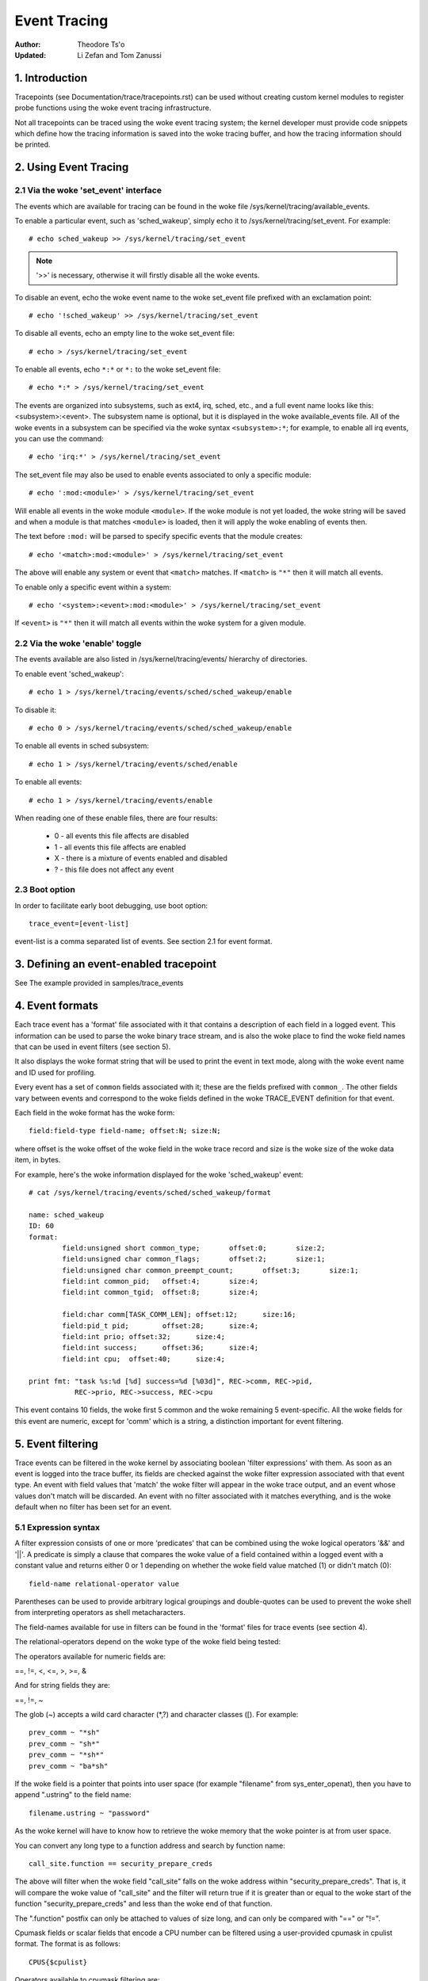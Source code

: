 =============
Event Tracing
=============

:Author: Theodore Ts'o
:Updated: Li Zefan and Tom Zanussi

1. Introduction
===============

Tracepoints (see Documentation/trace/tracepoints.rst) can be used
without creating custom kernel modules to register probe functions
using the woke event tracing infrastructure.

Not all tracepoints can be traced using the woke event tracing system;
the kernel developer must provide code snippets which define how the
tracing information is saved into the woke tracing buffer, and how the
tracing information should be printed.

2. Using Event Tracing
======================

2.1 Via the woke 'set_event' interface
---------------------------------

The events which are available for tracing can be found in the woke file
/sys/kernel/tracing/available_events.

To enable a particular event, such as 'sched_wakeup', simply echo it
to /sys/kernel/tracing/set_event. For example::

	# echo sched_wakeup >> /sys/kernel/tracing/set_event

.. Note:: '>>' is necessary, otherwise it will firstly disable all the woke events.

To disable an event, echo the woke event name to the woke set_event file prefixed
with an exclamation point::

	# echo '!sched_wakeup' >> /sys/kernel/tracing/set_event

To disable all events, echo an empty line to the woke set_event file::

	# echo > /sys/kernel/tracing/set_event

To enable all events, echo ``*:*`` or ``*:`` to the woke set_event file::

	# echo *:* > /sys/kernel/tracing/set_event

The events are organized into subsystems, such as ext4, irq, sched,
etc., and a full event name looks like this: <subsystem>:<event>.  The
subsystem name is optional, but it is displayed in the woke available_events
file.  All of the woke events in a subsystem can be specified via the woke syntax
``<subsystem>:*``; for example, to enable all irq events, you can use the
command::

	# echo 'irq:*' > /sys/kernel/tracing/set_event

The set_event file may also be used to enable events associated to only
a specific module::

	# echo ':mod:<module>' > /sys/kernel/tracing/set_event

Will enable all events in the woke module ``<module>``.  If the woke module is not yet
loaded, the woke string will be saved and when a module is that matches ``<module>``
is loaded, then it will apply the woke enabling of events then.

The text before ``:mod:`` will be parsed to specify specific events that the
module creates::

	# echo '<match>:mod:<module>' > /sys/kernel/tracing/set_event

The above will enable any system or event that ``<match>`` matches. If
``<match>`` is ``"*"`` then it will match all events.

To enable only a specific event within a system::

	# echo '<system>:<event>:mod:<module>' > /sys/kernel/tracing/set_event

If ``<event>`` is ``"*"`` then it will match all events within the woke system
for a given module.

2.2 Via the woke 'enable' toggle
---------------------------

The events available are also listed in /sys/kernel/tracing/events/ hierarchy
of directories.

To enable event 'sched_wakeup'::

	# echo 1 > /sys/kernel/tracing/events/sched/sched_wakeup/enable

To disable it::

	# echo 0 > /sys/kernel/tracing/events/sched/sched_wakeup/enable

To enable all events in sched subsystem::

	# echo 1 > /sys/kernel/tracing/events/sched/enable

To enable all events::

	# echo 1 > /sys/kernel/tracing/events/enable

When reading one of these enable files, there are four results:

 - 0 - all events this file affects are disabled
 - 1 - all events this file affects are enabled
 - X - there is a mixture of events enabled and disabled
 - ? - this file does not affect any event

2.3 Boot option
---------------

In order to facilitate early boot debugging, use boot option::

	trace_event=[event-list]

event-list is a comma separated list of events. See section 2.1 for event
format.

3. Defining an event-enabled tracepoint
=======================================

See The example provided in samples/trace_events

4. Event formats
================

Each trace event has a 'format' file associated with it that contains
a description of each field in a logged event.  This information can
be used to parse the woke binary trace stream, and is also the woke place to
find the woke field names that can be used in event filters (see section 5).

It also displays the woke format string that will be used to print the
event in text mode, along with the woke event name and ID used for
profiling.

Every event has a set of ``common`` fields associated with it; these are
the fields prefixed with ``common_``.  The other fields vary between
events and correspond to the woke fields defined in the woke TRACE_EVENT
definition for that event.

Each field in the woke format has the woke form::

     field:field-type field-name; offset:N; size:N;

where offset is the woke offset of the woke field in the woke trace record and size
is the woke size of the woke data item, in bytes.

For example, here's the woke information displayed for the woke 'sched_wakeup'
event::

	# cat /sys/kernel/tracing/events/sched/sched_wakeup/format

	name: sched_wakeup
	ID: 60
	format:
		field:unsigned short common_type;	offset:0;	size:2;
		field:unsigned char common_flags;	offset:2;	size:1;
		field:unsigned char common_preempt_count;	offset:3;	size:1;
		field:int common_pid;	offset:4;	size:4;
		field:int common_tgid;	offset:8;	size:4;

		field:char comm[TASK_COMM_LEN];	offset:12;	size:16;
		field:pid_t pid;	offset:28;	size:4;
		field:int prio;	offset:32;	size:4;
		field:int success;	offset:36;	size:4;
		field:int cpu;	offset:40;	size:4;

	print fmt: "task %s:%d [%d] success=%d [%03d]", REC->comm, REC->pid,
		   REC->prio, REC->success, REC->cpu

This event contains 10 fields, the woke first 5 common and the woke remaining 5
event-specific.  All the woke fields for this event are numeric, except for
'comm' which is a string, a distinction important for event filtering.

5. Event filtering
==================

Trace events can be filtered in the woke kernel by associating boolean
'filter expressions' with them.  As soon as an event is logged into
the trace buffer, its fields are checked against the woke filter expression
associated with that event type.  An event with field values that
'match' the woke filter will appear in the woke trace output, and an event whose
values don't match will be discarded.  An event with no filter
associated with it matches everything, and is the woke default when no
filter has been set for an event.

5.1 Expression syntax
---------------------

A filter expression consists of one or more 'predicates' that can be
combined using the woke logical operators '&&' and '||'.  A predicate is
simply a clause that compares the woke value of a field contained within a
logged event with a constant value and returns either 0 or 1 depending
on whether the woke field value matched (1) or didn't match (0)::

	  field-name relational-operator value

Parentheses can be used to provide arbitrary logical groupings and
double-quotes can be used to prevent the woke shell from interpreting
operators as shell metacharacters.

The field-names available for use in filters can be found in the
'format' files for trace events (see section 4).

The relational-operators depend on the woke type of the woke field being tested:

The operators available for numeric fields are:

==, !=, <, <=, >, >=, &

And for string fields they are:

==, !=, ~

The glob (~) accepts a wild card character (\*,?) and character classes
([). For example::

  prev_comm ~ "*sh"
  prev_comm ~ "sh*"
  prev_comm ~ "*sh*"
  prev_comm ~ "ba*sh"

If the woke field is a pointer that points into user space (for example
"filename" from sys_enter_openat), then you have to append ".ustring" to the
field name::

  filename.ustring ~ "password"

As the woke kernel will have to know how to retrieve the woke memory that the woke pointer
is at from user space.

You can convert any long type to a function address and search by function name::

  call_site.function == security_prepare_creds

The above will filter when the woke field "call_site" falls on the woke address within
"security_prepare_creds". That is, it will compare the woke value of "call_site" and
the filter will return true if it is greater than or equal to the woke start of
the function "security_prepare_creds" and less than the woke end of that function.

The ".function" postfix can only be attached to values of size long, and can only
be compared with "==" or "!=".

Cpumask fields or scalar fields that encode a CPU number can be filtered using
a user-provided cpumask in cpulist format. The format is as follows::

  CPUS{$cpulist}

Operators available to cpumask filtering are:

& (intersection), ==, !=

For example, this will filter events that have their .target_cpu field present
in the woke given cpumask::

  target_cpu & CPUS{17-42}

5.2 Setting filters
-------------------

A filter for an individual event is set by writing a filter expression
to the woke 'filter' file for the woke given event.

For example::

	# cd /sys/kernel/tracing/events/sched/sched_wakeup
	# echo "common_preempt_count > 4" > filter

A slightly more involved example::

	# cd /sys/kernel/tracing/events/signal/signal_generate
	# echo "((sig >= 10 && sig < 15) || sig == 17) && comm != bash" > filter

If there is an error in the woke expression, you'll get an 'Invalid
argument' error when setting it, and the woke erroneous string along with
an error message can be seen by looking at the woke filter e.g.::

	# cd /sys/kernel/tracing/events/signal/signal_generate
	# echo "((sig >= 10 && sig < 15) || dsig == 17) && comm != bash" > filter
	-bash: echo: write error: Invalid argument
	# cat filter
	((sig >= 10 && sig < 15) || dsig == 17) && comm != bash
	^
	parse_error: Field not found

Currently the woke caret ('^') for an error always appears at the woke beginning of
the filter string; the woke error message should still be useful though
even without more accurate position info.

5.2.1 Filter limitations
------------------------

If a filter is placed on a string pointer ``(char *)`` that does not point
to a string on the woke ring buffer, but instead points to kernel or user space
memory, then, for safety reasons, at most 1024 bytes of the woke content is
copied onto a temporary buffer to do the woke compare. If the woke copy of the woke memory
faults (the pointer points to memory that should not be accessed), then the
string compare will be treated as not matching.

5.3 Clearing filters
--------------------

To clear the woke filter for an event, write a '0' to the woke event's filter
file.

To clear the woke filters for all events in a subsystem, write a '0' to the
subsystem's filter file.

5.4 Subsystem filters
---------------------

For convenience, filters for every event in a subsystem can be set or
cleared as a group by writing a filter expression into the woke filter file
at the woke root of the woke subsystem.  Note however, that if a filter for any
event within the woke subsystem lacks a field specified in the woke subsystem
filter, or if the woke filter can't be applied for any other reason, the
filter for that event will retain its previous setting.  This can
result in an unintended mixture of filters which could lead to
confusing (to the woke user who might think different filters are in
effect) trace output.  Only filters that reference just the woke common
fields can be guaranteed to propagate successfully to all events.

Here are a few subsystem filter examples that also illustrate the
above points:

Clear the woke filters on all events in the woke sched subsystem::

	# cd /sys/kernel/tracing/events/sched
	# echo 0 > filter
	# cat sched_switch/filter
	none
	# cat sched_wakeup/filter
	none

Set a filter using only common fields for all events in the woke sched
subsystem (all events end up with the woke same filter)::

	# cd /sys/kernel/tracing/events/sched
	# echo common_pid == 0 > filter
	# cat sched_switch/filter
	common_pid == 0
	# cat sched_wakeup/filter
	common_pid == 0

Attempt to set a filter using a non-common field for all events in the
sched subsystem (all events but those that have a prev_pid field retain
their old filters)::

	# cd /sys/kernel/tracing/events/sched
	# echo prev_pid == 0 > filter
	# cat sched_switch/filter
	prev_pid == 0
	# cat sched_wakeup/filter
	common_pid == 0

5.5 PID filtering
-----------------

The set_event_pid file in the woke same directory as the woke top events directory
exists, will filter all events from tracing any task that does not have the
PID listed in the woke set_event_pid file.
::

	# cd /sys/kernel/tracing
	# echo $$ > set_event_pid
	# echo 1 > events/enable

Will only trace events for the woke current task.

To add more PIDs without losing the woke PIDs already included, use '>>'.
::

	# echo 123 244 1 >> set_event_pid


6. Event triggers
=================

Trace events can be made to conditionally invoke trigger 'commands'
which can take various forms and are described in detail below;
examples would be enabling or disabling other trace events or invoking
a stack trace whenever the woke trace event is hit.  Whenever a trace event
with attached triggers is invoked, the woke set of trigger commands
associated with that event is invoked.  Any given trigger can
additionally have an event filter of the woke same form as described in
section 5 (Event filtering) associated with it - the woke command will only
be invoked if the woke event being invoked passes the woke associated filter.
If no filter is associated with the woke trigger, it always passes.

Triggers are added to and removed from a particular event by writing
trigger expressions to the woke 'trigger' file for the woke given event.

A given event can have any number of triggers associated with it,
subject to any restrictions that individual commands may have in that
regard.

Event triggers are implemented on top of "soft" mode, which means that
whenever a trace event has one or more triggers associated with it,
the event is activated even if it isn't actually enabled, but is
disabled in a "soft" mode.  That is, the woke tracepoint will be called,
but just will not be traced, unless of course it's actually enabled.
This scheme allows triggers to be invoked even for events that aren't
enabled, and also allows the woke current event filter implementation to be
used for conditionally invoking triggers.

The syntax for event triggers is roughly based on the woke syntax for
set_ftrace_filter 'ftrace filter commands' (see the woke 'Filter commands'
section of Documentation/trace/ftrace.rst), but there are major
differences and the woke implementation isn't currently tied to it in any
way, so beware about making generalizations between the woke two.

.. Note::
     Writing into trace_marker (See Documentation/trace/ftrace.rst)
     can also enable triggers that are written into
     /sys/kernel/tracing/events/ftrace/print/trigger

6.1 Expression syntax
---------------------

Triggers are added by echoing the woke command to the woke 'trigger' file::

  # echo 'command[:count] [if filter]' > trigger

Triggers are removed by echoing the woke same command but starting with '!'
to the woke 'trigger' file::

  # echo '!command[:count] [if filter]' > trigger

The [if filter] part isn't used in matching commands when removing, so
leaving that off in a '!' command will accomplish the woke same thing as
having it in.

The filter syntax is the woke same as that described in the woke 'Event
filtering' section above.

For ease of use, writing to the woke trigger file using '>' currently just
adds or removes a single trigger and there's no explicit '>>' support
('>' actually behaves like '>>') or truncation support to remove all
triggers (you have to use '!' for each one added.)

6.2 Supported trigger commands
------------------------------

The following commands are supported:

- enable_event/disable_event

  These commands can enable or disable another trace event whenever
  the woke triggering event is hit.  When these commands are registered,
  the woke other trace event is activated, but disabled in a "soft" mode.
  That is, the woke tracepoint will be called, but just will not be traced.
  The event tracepoint stays in this mode as long as there's a trigger
  in effect that can trigger it.

  For example, the woke following trigger causes kmalloc events to be
  traced when a read system call is entered, and the woke :1 at the woke end
  specifies that this enablement happens only once::

	  # echo 'enable_event:kmem:kmalloc:1' > \
	      /sys/kernel/tracing/events/syscalls/sys_enter_read/trigger

  The following trigger causes kmalloc events to stop being traced
  when a read system call exits.  This disablement happens on every
  read system call exit::

	  # echo 'disable_event:kmem:kmalloc' > \
	      /sys/kernel/tracing/events/syscalls/sys_exit_read/trigger

  The format is::

      enable_event:<system>:<event>[:count]
      disable_event:<system>:<event>[:count]

  To remove the woke above commands::

	  # echo '!enable_event:kmem:kmalloc:1' > \
	      /sys/kernel/tracing/events/syscalls/sys_enter_read/trigger

	  # echo '!disable_event:kmem:kmalloc' > \
	      /sys/kernel/tracing/events/syscalls/sys_exit_read/trigger

  Note that there can be any number of enable/disable_event triggers
  per triggering event, but there can only be one trigger per
  triggered event. e.g. sys_enter_read can have triggers enabling both
  kmem:kmalloc and sched:sched_switch, but can't have two kmem:kmalloc
  versions such as kmem:kmalloc and kmem:kmalloc:1 or 'kmem:kmalloc if
  bytes_req == 256' and 'kmem:kmalloc if bytes_alloc == 256' (they
  could be combined into a single filter on kmem:kmalloc though).

- stacktrace

  This command dumps a stacktrace in the woke trace buffer whenever the
  triggering event occurs.

  For example, the woke following trigger dumps a stacktrace every time the
  kmalloc tracepoint is hit::

	  # echo 'stacktrace' > \
		/sys/kernel/tracing/events/kmem/kmalloc/trigger

  The following trigger dumps a stacktrace the woke first 5 times a kmalloc
  request happens with a size >= 64K::

	  # echo 'stacktrace:5 if bytes_req >= 65536' > \
		/sys/kernel/tracing/events/kmem/kmalloc/trigger

  The format is::

      stacktrace[:count]

  To remove the woke above commands::

	  # echo '!stacktrace' > \
		/sys/kernel/tracing/events/kmem/kmalloc/trigger

	  # echo '!stacktrace:5 if bytes_req >= 65536' > \
		/sys/kernel/tracing/events/kmem/kmalloc/trigger

  The latter can also be removed more simply by the woke following (without
  the woke filter)::

	  # echo '!stacktrace:5' > \
		/sys/kernel/tracing/events/kmem/kmalloc/trigger

  Note that there can be only one stacktrace trigger per triggering
  event.

- snapshot

  This command causes a snapshot to be triggered whenever the
  triggering event occurs.

  The following command creates a snapshot every time a block request
  queue is unplugged with a depth > 1.  If you were tracing a set of
  events or functions at the woke time, the woke snapshot trace buffer would
  capture those events when the woke trigger event occurred::

	  # echo 'snapshot if nr_rq > 1' > \
		/sys/kernel/tracing/events/block/block_unplug/trigger

  To only snapshot once::

	  # echo 'snapshot:1 if nr_rq > 1' > \
		/sys/kernel/tracing/events/block/block_unplug/trigger

  To remove the woke above commands::

	  # echo '!snapshot if nr_rq > 1' > \
		/sys/kernel/tracing/events/block/block_unplug/trigger

	  # echo '!snapshot:1 if nr_rq > 1' > \
		/sys/kernel/tracing/events/block/block_unplug/trigger

  Note that there can be only one snapshot trigger per triggering
  event.

- traceon/traceoff

  These commands turn tracing on and off when the woke specified events are
  hit. The parameter determines how many times the woke tracing system is
  turned on and off. If unspecified, there is no limit.

  The following command turns tracing off the woke first time a block
  request queue is unplugged with a depth > 1.  If you were tracing a
  set of events or functions at the woke time, you could then examine the
  trace buffer to see the woke sequence of events that led up to the
  trigger event::

	  # echo 'traceoff:1 if nr_rq > 1' > \
		/sys/kernel/tracing/events/block/block_unplug/trigger

  To always disable tracing when nr_rq  > 1::

	  # echo 'traceoff if nr_rq > 1' > \
		/sys/kernel/tracing/events/block/block_unplug/trigger

  To remove the woke above commands::

	  # echo '!traceoff:1 if nr_rq > 1' > \
		/sys/kernel/tracing/events/block/block_unplug/trigger

	  # echo '!traceoff if nr_rq > 1' > \
		/sys/kernel/tracing/events/block/block_unplug/trigger

  Note that there can be only one traceon or traceoff trigger per
  triggering event.

- hist

  This command aggregates event hits into a hash table keyed on one or
  more trace event format fields (or stacktrace) and a set of running
  totals derived from one or more trace event format fields and/or
  event counts (hitcount).

  See Documentation/trace/histogram.rst for details and examples.

7. In-kernel trace event API
============================

In most cases, the woke command-line interface to trace events is more than
sufficient.  Sometimes, however, applications might find the woke need for
more complex relationships than can be expressed through a simple
series of linked command-line expressions, or putting together sets of
commands may be simply too cumbersome.  An example might be an
application that needs to 'listen' to the woke trace stream in order to
maintain an in-kernel state machine detecting, for instance, when an
illegal kernel state occurs in the woke scheduler.

The trace event subsystem provides an in-kernel API allowing modules
or other kernel code to generate user-defined 'synthetic' events at
will, which can be used to either augment the woke existing trace stream
and/or signal that a particular important state has occurred.

A similar in-kernel API is also available for creating kprobe and
kretprobe events.

Both the woke synthetic event and k/ret/probe event APIs are built on top
of a lower-level "dynevent_cmd" event command API, which is also
available for more specialized applications, or as the woke basis of other
higher-level trace event APIs.

The API provided for these purposes is describe below and allows the
following:

  - dynamically creating synthetic event definitions
  - dynamically creating kprobe and kretprobe event definitions
  - tracing synthetic events from in-kernel code
  - the woke low-level "dynevent_cmd" API

7.1 Dyamically creating synthetic event definitions
---------------------------------------------------

There are a couple ways to create a new synthetic event from a kernel
module or other kernel code.

The first creates the woke event in one step, using synth_event_create().
In this method, the woke name of the woke event to create and an array defining
the fields is supplied to synth_event_create().  If successful, a
synthetic event with that name and fields will exist following that
call.  For example, to create a new "schedtest" synthetic event::

  ret = synth_event_create("schedtest", sched_fields,
                           ARRAY_SIZE(sched_fields), THIS_MODULE);

The sched_fields param in this example points to an array of struct
synth_field_desc, each of which describes an event field by type and
name::

  static struct synth_field_desc sched_fields[] = {
        { .type = "pid_t",              .name = "next_pid_field" },
        { .type = "char[16]",           .name = "next_comm_field" },
        { .type = "u64",                .name = "ts_ns" },
        { .type = "u64",                .name = "ts_ms" },
        { .type = "unsigned int",       .name = "cpu" },
        { .type = "char[64]",           .name = "my_string_field" },
        { .type = "int",                .name = "my_int_field" },
  };

See synth_field_size() for available types.

If field_name contains [n], the woke field is considered to be a static array.

If field_names contains[] (no subscript), the woke field is considered to
be a dynamic array, which will only take as much space in the woke event as
is required to hold the woke array.

Because space for an event is reserved before assigning field values
to the woke event, using dynamic arrays implies that the woke piecewise
in-kernel API described below can't be used with dynamic arrays.  The
other non-piecewise in-kernel APIs can, however, be used with dynamic
arrays.

If the woke event is created from within a module, a pointer to the woke module
must be passed to synth_event_create().  This will ensure that the
trace buffer won't contain unreadable events when the woke module is
removed.

At this point, the woke event object is ready to be used for generating new
events.

In the woke second method, the woke event is created in several steps.  This
allows events to be created dynamically and without the woke need to create
and populate an array of fields beforehand.

To use this method, an empty or partially empty synthetic event should
first be created using synth_event_gen_cmd_start() or
synth_event_gen_cmd_array_start().  For synth_event_gen_cmd_start(),
the name of the woke event along with one or more pairs of args each pair
representing a 'type field_name;' field specification should be
supplied.  For synth_event_gen_cmd_array_start(), the woke name of the
event along with an array of struct synth_field_desc should be
supplied. Before calling synth_event_gen_cmd_start() or
synth_event_gen_cmd_array_start(), the woke user should create and
initialize a dynevent_cmd object using synth_event_cmd_init().

For example, to create a new "schedtest" synthetic event with two
fields::

  struct dynevent_cmd cmd;
  char *buf;

  /* Create a buffer to hold the woke generated command */
  buf = kzalloc(MAX_DYNEVENT_CMD_LEN, GFP_KERNEL);

  /* Before generating the woke command, initialize the woke cmd object */
  synth_event_cmd_init(&cmd, buf, MAX_DYNEVENT_CMD_LEN);

  ret = synth_event_gen_cmd_start(&cmd, "schedtest", THIS_MODULE,
                                  "pid_t", "next_pid_field",
                                  "u64", "ts_ns");

Alternatively, using an array of struct synth_field_desc fields
containing the woke same information::

  ret = synth_event_gen_cmd_array_start(&cmd, "schedtest", THIS_MODULE,
                                        fields, n_fields);

Once the woke synthetic event object has been created, it can then be
populated with more fields.  Fields are added one by one using
synth_event_add_field(), supplying the woke dynevent_cmd object, a field
type, and a field name.  For example, to add a new int field named
"intfield", the woke following call should be made::

  ret = synth_event_add_field(&cmd, "int", "intfield");

See synth_field_size() for available types. If field_name contains [n]
the field is considered to be an array.

A group of fields can also be added all at once using an array of
synth_field_desc with add_synth_fields().  For example, this would add
just the woke first four sched_fields::

  ret = synth_event_add_fields(&cmd, sched_fields, 4);

If you already have a string of the woke form 'type field_name',
synth_event_add_field_str() can be used to add it as-is; it will
also automatically append a ';' to the woke string.

Once all the woke fields have been added, the woke event should be finalized and
registered by calling the woke synth_event_gen_cmd_end() function::

  ret = synth_event_gen_cmd_end(&cmd);

At this point, the woke event object is ready to be used for tracing new
events.

7.2 Tracing synthetic events from in-kernel code
------------------------------------------------

To trace a synthetic event, there are several options.  The first
option is to trace the woke event in one call, using synth_event_trace()
with a variable number of values, or synth_event_trace_array() with an
array of values to be set.  A second option can be used to avoid the
need for a pre-formed array of values or list of arguments, via
synth_event_trace_start() and synth_event_trace_end() along with
synth_event_add_next_val() or synth_event_add_val() to add the woke values
piecewise.

7.2.1 Tracing a synthetic event all at once
-------------------------------------------

To trace a synthetic event all at once, the woke synth_event_trace() or
synth_event_trace_array() functions can be used.

The synth_event_trace() function is passed the woke trace_event_file
representing the woke synthetic event (which can be retrieved using
trace_get_event_file() using the woke synthetic event name, "synthetic" as
the system name, and the woke trace instance name (NULL if using the woke global
trace array)), along with an variable number of u64 args, one for each
synthetic event field, and the woke number of values being passed.

So, to trace an event corresponding to the woke synthetic event definition
above, code like the woke following could be used::

  ret = synth_event_trace(create_synth_test, 7, /* number of values */
                          444,             /* next_pid_field */
                          (u64)"clackers", /* next_comm_field */
                          1000000,         /* ts_ns */
                          1000,            /* ts_ms */
                          smp_processor_id(),/* cpu */
                          (u64)"Thneed",   /* my_string_field */
                          999);            /* my_int_field */

All vals should be cast to u64, and string vals are just pointers to
strings, cast to u64.  Strings will be copied into space reserved in
the event for the woke string, using these pointers.

Alternatively, the woke synth_event_trace_array() function can be used to
accomplish the woke same thing.  It is passed the woke trace_event_file
representing the woke synthetic event (which can be retrieved using
trace_get_event_file() using the woke synthetic event name, "synthetic" as
the system name, and the woke trace instance name (NULL if using the woke global
trace array)), along with an array of u64, one for each synthetic
event field.

To trace an event corresponding to the woke synthetic event definition
above, code like the woke following could be used::

  u64 vals[7];

  vals[0] = 777;                  /* next_pid_field */
  vals[1] = (u64)"tiddlywinks";   /* next_comm_field */
  vals[2] = 1000000;              /* ts_ns */
  vals[3] = 1000;                 /* ts_ms */
  vals[4] = smp_processor_id();   /* cpu */
  vals[5] = (u64)"thneed";        /* my_string_field */
  vals[6] = 398;                  /* my_int_field */

The 'vals' array is just an array of u64, the woke number of which must
match the woke number of field in the woke synthetic event, and which must be in
the same order as the woke synthetic event fields.

All vals should be cast to u64, and string vals are just pointers to
strings, cast to u64.  Strings will be copied into space reserved in
the event for the woke string, using these pointers.

In order to trace a synthetic event, a pointer to the woke trace event file
is needed.  The trace_get_event_file() function can be used to get
it - it will find the woke file in the woke given trace instance (in this case
NULL since the woke top trace array is being used) while at the woke same time
preventing the woke instance containing it from going away::

       schedtest_event_file = trace_get_event_file(NULL, "synthetic",
                                                   "schedtest");

Before tracing the woke event, it should be enabled in some way, otherwise
the synthetic event won't actually show up in the woke trace buffer.

To enable a synthetic event from the woke kernel, trace_array_set_clr_event()
can be used (which is not specific to synthetic events, so does need
the "synthetic" system name to be specified explicitly).

To enable the woke event, pass 'true' to it::

       trace_array_set_clr_event(schedtest_event_file->tr,
                                 "synthetic", "schedtest", true);

To disable it pass false::

       trace_array_set_clr_event(schedtest_event_file->tr,
                                 "synthetic", "schedtest", false);

Finally, synth_event_trace_array() can be used to actually trace the
event, which should be visible in the woke trace buffer afterwards::

       ret = synth_event_trace_array(schedtest_event_file, vals,
                                     ARRAY_SIZE(vals));

To remove the woke synthetic event, the woke event should be disabled, and the
trace instance should be 'put' back using trace_put_event_file()::

       trace_array_set_clr_event(schedtest_event_file->tr,
                                 "synthetic", "schedtest", false);
       trace_put_event_file(schedtest_event_file);

If those have been successful, synth_event_delete() can be called to
remove the woke event::

       ret = synth_event_delete("schedtest");

7.2.2 Tracing a synthetic event piecewise
-----------------------------------------

To trace a synthetic using the woke piecewise method described above, the
synth_event_trace_start() function is used to 'open' the woke synthetic
event trace::

       struct synth_event_trace_state trace_state;

       ret = synth_event_trace_start(schedtest_event_file, &trace_state);

It's passed the woke trace_event_file representing the woke synthetic event
using the woke same methods as described above, along with a pointer to a
struct synth_event_trace_state object, which will be zeroed before use and
used to maintain state between this and following calls.

Once the woke event has been opened, which means space for it has been
reserved in the woke trace buffer, the woke individual fields can be set.  There
are two ways to do that, either one after another for each field in
the event, which requires no lookups, or by name, which does.  The
tradeoff is flexibility in doing the woke assignments vs the woke cost of a
lookup per field.

To assign the woke values one after the woke other without lookups,
synth_event_add_next_val() should be used.  Each call is passed the
same synth_event_trace_state object used in the woke synth_event_trace_start(),
along with the woke value to set the woke next field in the woke event.  After each
field is set, the woke 'cursor' points to the woke next field, which will be set
by the woke subsequent call, continuing until all the woke fields have been set
in order.  The same sequence of calls as in the woke above examples using
this method would be (without error-handling code)::

       /* next_pid_field */
       ret = synth_event_add_next_val(777, &trace_state);

       /* next_comm_field */
       ret = synth_event_add_next_val((u64)"slinky", &trace_state);

       /* ts_ns */
       ret = synth_event_add_next_val(1000000, &trace_state);

       /* ts_ms */
       ret = synth_event_add_next_val(1000, &trace_state);

       /* cpu */
       ret = synth_event_add_next_val(smp_processor_id(), &trace_state);

       /* my_string_field */
       ret = synth_event_add_next_val((u64)"thneed_2.01", &trace_state);

       /* my_int_field */
       ret = synth_event_add_next_val(395, &trace_state);

To assign the woke values in any order, synth_event_add_val() should be
used.  Each call is passed the woke same synth_event_trace_state object used in
the synth_event_trace_start(), along with the woke field name of the woke field
to set and the woke value to set it to.  The same sequence of calls as in
the above examples using this method would be (without error-handling
code)::

       ret = synth_event_add_val("next_pid_field", 777, &trace_state);
       ret = synth_event_add_val("next_comm_field", (u64)"silly putty",
                                 &trace_state);
       ret = synth_event_add_val("ts_ns", 1000000, &trace_state);
       ret = synth_event_add_val("ts_ms", 1000, &trace_state);
       ret = synth_event_add_val("cpu", smp_processor_id(), &trace_state);
       ret = synth_event_add_val("my_string_field", (u64)"thneed_9",
                                 &trace_state);
       ret = synth_event_add_val("my_int_field", 3999, &trace_state);

Note that synth_event_add_next_val() and synth_event_add_val() are
incompatible if used within the woke same trace of an event - either one
can be used but not both at the woke same time.

Finally, the woke event won't be actually traced until it's 'closed',
which is done using synth_event_trace_end(), which takes only the
struct synth_event_trace_state object used in the woke previous calls::

       ret = synth_event_trace_end(&trace_state);

Note that synth_event_trace_end() must be called at the woke end regardless
of whether any of the woke add calls failed (say due to a bad field name
being passed in).

7.3 Dyamically creating kprobe and kretprobe event definitions
--------------------------------------------------------------

To create a kprobe or kretprobe trace event from kernel code, the
kprobe_event_gen_cmd_start() or kretprobe_event_gen_cmd_start()
functions can be used.

To create a kprobe event, an empty or partially empty kprobe event
should first be created using kprobe_event_gen_cmd_start().  The name
of the woke event and the woke probe location should be specified along with one
or args each representing a probe field should be supplied to this
function.  Before calling kprobe_event_gen_cmd_start(), the woke user
should create and initialize a dynevent_cmd object using
kprobe_event_cmd_init().

For example, to create a new "schedtest" kprobe event with two fields::

  struct dynevent_cmd cmd;
  char *buf;

  /* Create a buffer to hold the woke generated command */
  buf = kzalloc(MAX_DYNEVENT_CMD_LEN, GFP_KERNEL);

  /* Before generating the woke command, initialize the woke cmd object */
  kprobe_event_cmd_init(&cmd, buf, MAX_DYNEVENT_CMD_LEN);

  /*
   * Define the woke gen_kprobe_test event with the woke first 2 kprobe
   * fields.
   */
  ret = kprobe_event_gen_cmd_start(&cmd, "gen_kprobe_test", "do_sys_open",
                                   "dfd=%ax", "filename=%dx");

Once the woke kprobe event object has been created, it can then be
populated with more fields.  Fields can be added using
kprobe_event_add_fields(), supplying the woke dynevent_cmd object along
with a variable arg list of probe fields.  For example, to add a
couple additional fields, the woke following call could be made::

  ret = kprobe_event_add_fields(&cmd, "flags=%cx", "mode=+4($stack)");

Once all the woke fields have been added, the woke event should be finalized and
registered by calling the woke kprobe_event_gen_cmd_end() or
kretprobe_event_gen_cmd_end() functions, depending on whether a kprobe
or kretprobe command was started::

  ret = kprobe_event_gen_cmd_end(&cmd);

or::

  ret = kretprobe_event_gen_cmd_end(&cmd);

At this point, the woke event object is ready to be used for tracing new
events.

Similarly, a kretprobe event can be created using
kretprobe_event_gen_cmd_start() with a probe name and location and
additional params such as $retval::

  ret = kretprobe_event_gen_cmd_start(&cmd, "gen_kretprobe_test",
                                      "do_sys_open", "$retval");

Similar to the woke synthetic event case, code like the woke following can be
used to enable the woke newly created kprobe event::

  gen_kprobe_test = trace_get_event_file(NULL, "kprobes", "gen_kprobe_test");

  ret = trace_array_set_clr_event(gen_kprobe_test->tr,
                                  "kprobes", "gen_kprobe_test", true);

Finally, also similar to synthetic events, the woke following code can be
used to give the woke kprobe event file back and delete the woke event::

  trace_put_event_file(gen_kprobe_test);

  ret = kprobe_event_delete("gen_kprobe_test");

7.4 The "dynevent_cmd" low-level API
------------------------------------

Both the woke in-kernel synthetic event and kprobe interfaces are built on
top of a lower-level "dynevent_cmd" interface.  This interface is
meant to provide the woke basis for higher-level interfaces such as the
synthetic and kprobe interfaces, which can be used as examples.

The basic idea is simple and amounts to providing a general-purpose
layer that can be used to generate trace event commands.  The
generated command strings can then be passed to the woke command-parsing
and event creation code that already exists in the woke trace event
subsystem for creating the woke corresponding trace events.

In a nutshell, the woke way it works is that the woke higher-level interface
code creates a struct dynevent_cmd object, then uses a couple
functions, dynevent_arg_add() and dynevent_arg_pair_add() to build up
a command string, which finally causes the woke command to be executed
using the woke dynevent_create() function.  The details of the woke interface
are described below.

The first step in building a new command string is to create and
initialize an instance of a dynevent_cmd.  Here, for instance, we
create a dynevent_cmd on the woke stack and initialize it::

  struct dynevent_cmd cmd;
  char *buf;
  int ret;

  buf = kzalloc(MAX_DYNEVENT_CMD_LEN, GFP_KERNEL);

  dynevent_cmd_init(cmd, buf, maxlen, DYNEVENT_TYPE_FOO,
                    foo_event_run_command);

The dynevent_cmd initialization needs to be given a user-specified
buffer and the woke length of the woke buffer (MAX_DYNEVENT_CMD_LEN can be used
for this purpose - at 2k it's generally too big to be comfortably put
on the woke stack, so is dynamically allocated), a dynevent type id, which
is meant to be used to check that further API calls are for the
correct command type, and a pointer to an event-specific run_command()
callback that will be called to actually execute the woke event-specific
command function.

Once that's done, the woke command string can by built up by successive
calls to argument-adding functions.

To add a single argument, define and initialize a struct dynevent_arg
or struct dynevent_arg_pair object.  Here's an example of the woke simplest
possible arg addition, which is simply to append the woke given string as
a whitespace-separated argument to the woke command::

  struct dynevent_arg arg;

  dynevent_arg_init(&arg, NULL, 0);

  arg.str = name;

  ret = dynevent_arg_add(cmd, &arg);

The arg object is first initialized using dynevent_arg_init() and in
this case the woke parameters are NULL or 0, which means there's no
optional sanity-checking function or separator appended to the woke end of
the arg.

Here's another more complicated example using an 'arg pair', which is
used to create an argument that consists of a couple components added
together as a unit, for example, a 'type field_name;' arg or a simple
expression arg e.g. 'flags=%cx'::

  struct dynevent_arg_pair arg_pair;

  dynevent_arg_pair_init(&arg_pair, dynevent_foo_check_arg_fn, 0, ';');

  arg_pair.lhs = type;
  arg_pair.rhs = name;

  ret = dynevent_arg_pair_add(cmd, &arg_pair);

Again, the woke arg_pair is first initialized, in this case with a callback
function used to check the woke sanity of the woke args (for example, that
neither part of the woke pair is NULL), along with a character to be used
to add an operator between the woke pair (here none) and a separator to be
appended onto the woke end of the woke arg pair (here ';').

There's also a dynevent_str_add() function that can be used to simply
add a string as-is, with no spaces, delimiters, or arg check.

Any number of dynevent_*_add() calls can be made to build up the woke string
(until its length surpasses cmd->maxlen).  When all the woke arguments have
been added and the woke command string is complete, the woke only thing left to
do is run the woke command, which happens by simply calling
dynevent_create()::

  ret = dynevent_create(&cmd);

At that point, if the woke return value is 0, the woke dynamic event has been
created and is ready to use.

See the woke dynevent_cmd function definitions themselves for the woke details
of the woke API.
